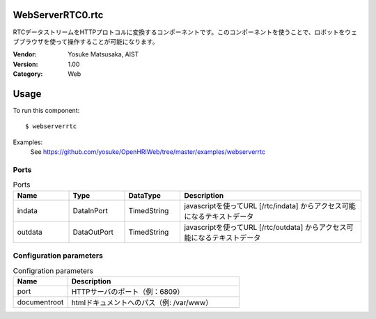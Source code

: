 WebServerRTC0.rtc
=================
RTCデータストリームをHTTPプロトコルに変換するコンポーネントです。このコンポーネントを使うことで、ロボットをウェブブラウザを使って操作することが可能になります。

:Vendor: Yosuke Matsusaka, AIST
:Version: 1.00
:Category: Web

Usage
=====

To run this component::

  $ webserverrtc

Examples:
 See https://github.com/yosuke/OpenHRIWeb/tree/master/examples/webserverrtc

Ports
-----
.. csv-table:: Ports
   :header: "Name", "Type", "DataType", "Description"
   :widths: 8, 8, 8, 26
   
   "indata", "DataInPort", "TimedString", "javascriptを使ってURL [/rtc/indata] からアクセス可能になるテキストデータ"
   "outdata", "DataOutPort", "TimedString", "javascriptを使ってURL [/rtc/outdata] からアクセス可能になるテキストデータ"

Configuration parameters
------------------------
.. csv-table:: Configration parameters
   :header: "Name", "Description"
   :widths: 12, 38
   
   "port", "HTTPサーバのポート（例：6809）"
   "documentroot", "htmlドキュメントへのパス（例: /var/www）"

